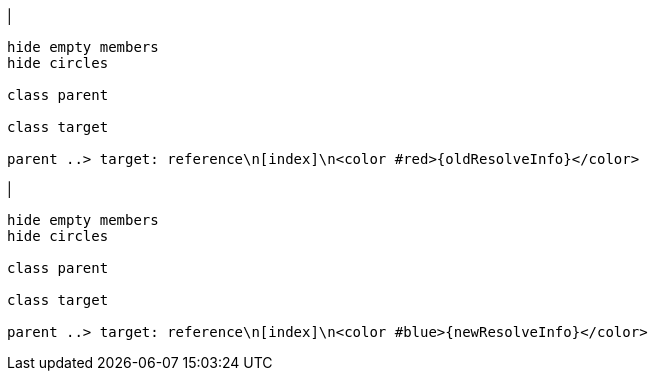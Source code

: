 |
[plantuml,changeReferenceResolveInfo-before,svg]
----
hide empty members
hide circles

class parent

class target

parent ..> target: reference\n[index]\n<color #red>{oldResolveInfo}</color>
----
|
[plantuml, changeReferenceResolveInfo-after, svg]
----
hide empty members
hide circles

class parent

class target

parent ..> target: reference\n[index]\n<color #blue>{newResolveInfo}</color>
----
